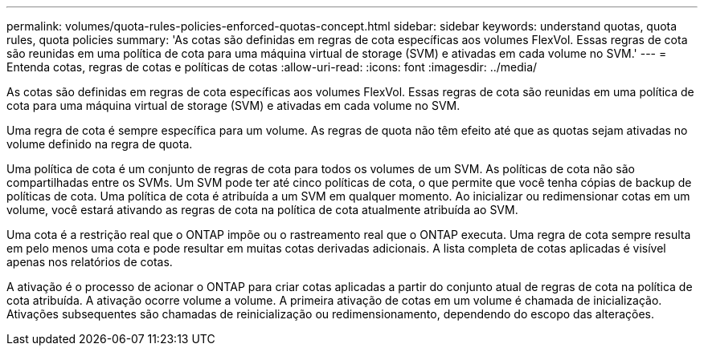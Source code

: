 ---
permalink: volumes/quota-rules-policies-enforced-quotas-concept.html 
sidebar: sidebar 
keywords: understand quotas, quota rules, quota policies 
summary: 'As cotas são definidas em regras de cota específicas aos volumes FlexVol. Essas regras de cota são reunidas em uma política de cota para uma máquina virtual de storage (SVM) e ativadas em cada volume no SVM.' 
---
= Entenda cotas, regras de cotas e políticas de cotas
:allow-uri-read: 
:icons: font
:imagesdir: ../media/


[role="lead"]
As cotas são definidas em regras de cota específicas aos volumes FlexVol. Essas regras de cota são reunidas em uma política de cota para uma máquina virtual de storage (SVM) e ativadas em cada volume no SVM.

Uma regra de cota é sempre específica para um volume. As regras de quota não têm efeito até que as quotas sejam ativadas no volume definido na regra de quota.

Uma política de cota é um conjunto de regras de cota para todos os volumes de um SVM. As políticas de cota não são compartilhadas entre os SVMs. Um SVM pode ter até cinco políticas de cota, o que permite que você tenha cópias de backup de políticas de cota. Uma política de cota é atribuída a um SVM em qualquer momento. Ao inicializar ou redimensionar cotas em um volume, você estará ativando as regras de cota na política de cota atualmente atribuída ao SVM.

Uma cota é a restrição real que o ONTAP impõe ou o rastreamento real que o ONTAP executa. Uma regra de cota sempre resulta em pelo menos uma cota e pode resultar em muitas cotas derivadas adicionais. A lista completa de cotas aplicadas é visível apenas nos relatórios de cotas.

A ativação é o processo de acionar o ONTAP para criar cotas aplicadas a partir do conjunto atual de regras de cota na política de cota atribuída. A ativação ocorre volume a volume. A primeira ativação de cotas em um volume é chamada de inicialização. Ativações subsequentes são chamadas de reinicialização ou redimensionamento, dependendo do escopo das alterações.
